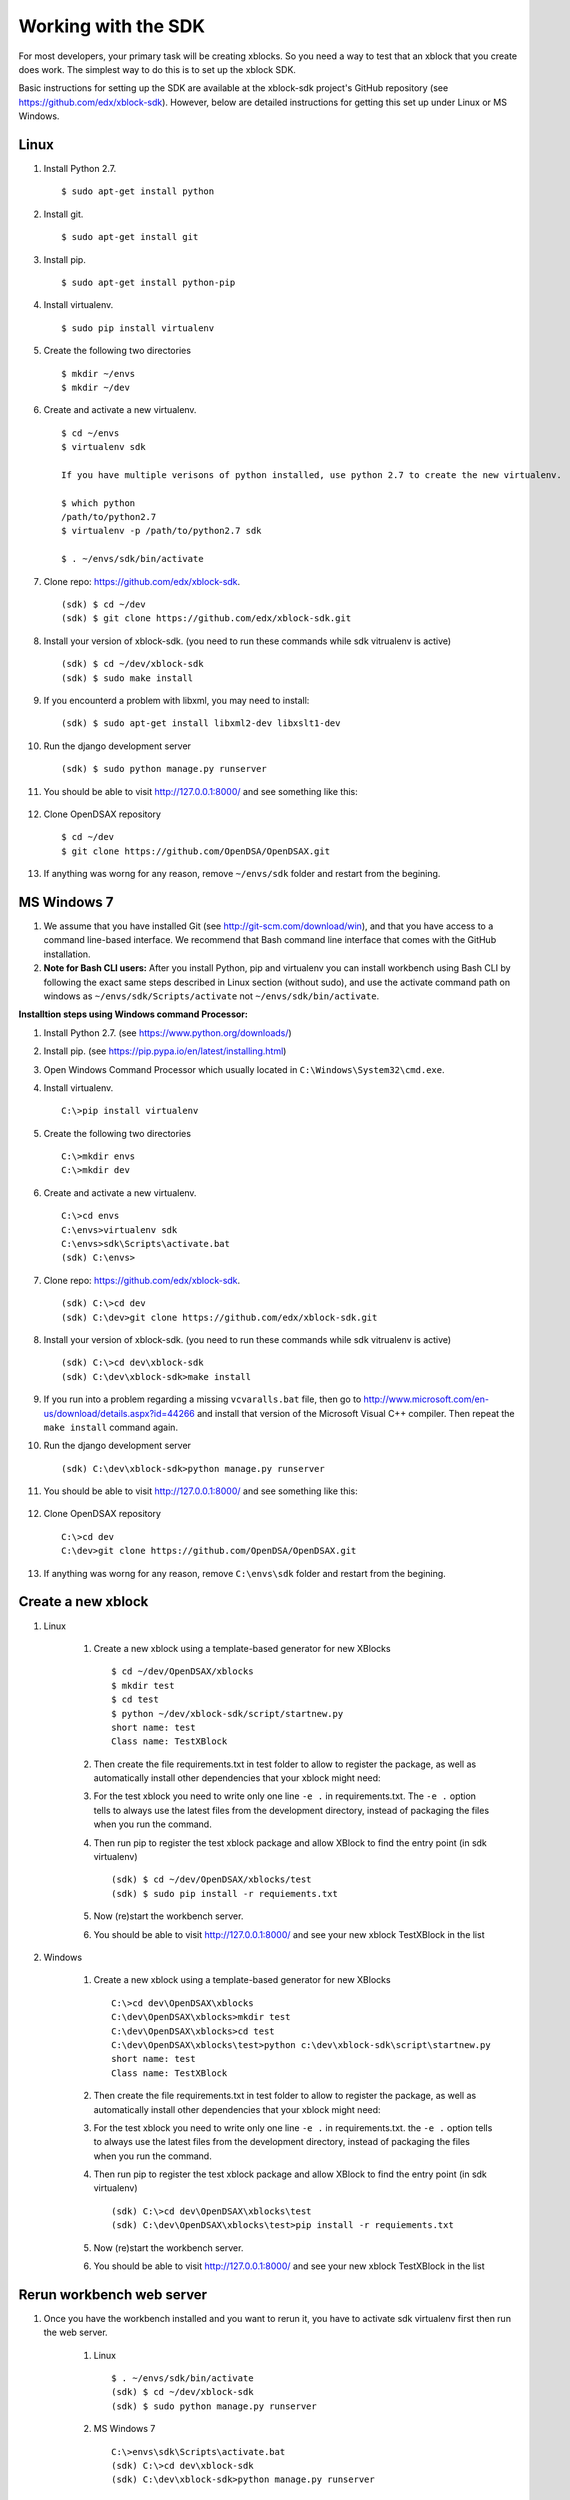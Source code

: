 .. _SDK:

====================
Working with the SDK
====================

For most developers, your primary task will be creating xblocks.
So you need a way to test that an xblock that you create does work.
The simplest way to do this is to set up the xblock SDK.

Basic instructions for setting up the SDK are available at the
xblock-sdk project's GitHub repository
(see https://github.com/edx/xblock-sdk).
However, below are detailed instructions for getting this set up under
Linux or MS Windows.

-----
Linux
-----
#. Install Python 2.7. ::

	$ sudo apt-get install python

#. Install git. ::

	$ sudo apt-get install git

#. Install pip. ::

	$ sudo apt-get install python-pip

#. Install virtualenv. ::

	$ sudo pip install virtualenv

#. Create the following two directories ::

	$ mkdir ~/envs
	$ mkdir ~/dev

#. Create and activate a new virtualenv. ::

	$ cd ~/envs
	$ virtualenv sdk

	If you have multiple verisons of python installed, use python 2.7 to create the new virtualenv.

	$ which python
	/path/to/python2.7
	$ virtualenv -p /path/to/python2.7 sdk

	$ . ~/envs/sdk/bin/activate


#. Clone repo: https://github.com/edx/xblock-sdk. ::

	(sdk) $ cd ~/dev
	(sdk) $ git clone https://github.com/edx/xblock-sdk.git

#. Install your version of xblock-sdk. (you need to run these commands while sdk vitrualenv is active) ::

   (sdk) $ cd ~/dev/xblock-sdk
   (sdk) $ sudo make install

#. If you encounterd a problem with libxml, you may need to install: ::

	(sdk) $ sudo apt-get install libxml2-dev libxslt1-dev

#. Run the django development server ::

	(sdk) $ sudo python manage.py runserver

#. You should be able to visit http://127.0.0.1:8000/ and see something like this:

	.. image:: _static/workbench_home.png
	   :width: 752px
	   :height: 427px
	   :alt: alternate text
	   :align: center

#. Clone OpenDSAX repository ::

	$ cd ~/dev
	$ git clone https://github.com/OpenDSA/OpenDSAX.git


#. If anything was worng for any reason, remove ``~/envs/sdk`` folder and restart from the begining.

------------
MS Windows 7
------------

#. We assume that you have installed Git (see http://git-scm.com/download/win), and that you have access to a command line-based interface. We recommend that Bash command line interface that comes with the GitHub installation.

#. **Note for Bash CLI users:** After you install Python, pip and virtualenv you can install workbench using Bash CLI by following the exact same steps described in Linux section (without sudo), and use the activate command path on windows as ``~/envs/sdk/Scripts/activate`` not ``~/envs/sdk/bin/activate``.

**Installtion steps using Windows command Processor:**

#. Install Python 2.7. (see https://www.python.org/downloads/)

#. Install pip. (see https://pip.pypa.io/en/latest/installing.html)

#. Open Windows Command Processor which usually located in ``C:\Windows\System32\cmd.exe``.

#. Install virtualenv. ::
   
	C:\>pip install virtualenv

#. Create the following two directories ::

	C:\>mkdir envs
	C:\>mkdir dev

#. Create and activate a new virtualenv. ::

	C:\>cd envs
	C:\envs>virtualenv sdk
	C:\envs>sdk\Scripts\activate.bat
	(sdk) C:\envs>

#. Clone repo: https://github.com/edx/xblock-sdk. ::

	(sdk) C:\>cd dev
	(sdk) C:\dev>git clone https://github.com/edx/xblock-sdk.git

#. Install your version of xblock-sdk. (you need to run these commands while sdk vitrualenv is active) ::

	(sdk) C:\>cd dev\xblock-sdk
	(sdk) C:\dev\xblock-sdk>make install

#. If you run into a problem regarding a missing ``vcvaralls.bat`` file, then go to http://www.microsoft.com/en-us/download/details.aspx?id=44266 and install that version of the Microsoft Visual C++ compiler. Then repeat the ``make install`` command again.

#. Run the django development server ::

	(sdk) C:\dev\xblock-sdk>python manage.py runserver

#. You should be able to visit http://127.0.0.1:8000/ and see something like this:

	.. image:: _static/workbench_home.png
	   :width: 752px
	   :height: 427px
	   :alt: alternate text
	   :align: center


#. Clone OpenDSAX repository ::

	C:\>cd dev
	C:\dev>git clone https://github.com/OpenDSA/OpenDSAX.git

#. If anything was worng for any reason, remove ``C:\envs\sdk`` folder and restart from the begining.

-------------------
Create a new xblock
-------------------
#. Linux

	#. Create a new xblock using a template-based generator for new XBlocks ::

		$ cd ~/dev/OpenDSAX/xblocks
		$ mkdir test
		$ cd test
		$ python ~/dev/xblock-sdk/script/startnew.py
		short name: test
		Class name: TestXBlock

	#. Then create the file requirements.txt in test folder to allow to register the package, as well as automatically install other dependencies that your xblock might need: 

	#. For the test xblock you need to write only one line ``-e .`` in requirements.txt. The ``-e .`` option tells to always use the latest files from the development directory, instead of packaging the files when you run the command.

	#. Then run pip to register the test xblock package and allow XBlock to find the entry point (in sdk virtualenv) ::

		(sdk) $ cd ~/dev/OpenDSAX/xblocks/test
		(sdk) $ sudo pip install -r requiements.txt

	#. Now (re)start the workbench server.
	   
	#. You should be able to visit http://127.0.0.1:8000/ and see your new xblock TestXBlock in the list

		.. image:: _static/workbench_test_XBlock.png
			:width: 650px
			:height: 488px
			:alt: alternate text
			:align: center

#. Windows

	#. Create a new xblock using a template-based generator for new XBlocks ::

		C:\>cd dev\OpenDSAX\xblocks
		C:\dev\OpenDSAX\xblocks>mkdir test
		C:\dev\OpenDSAX\xblocks>cd test
		C:\dev\OpenDSAX\xblocks\test>python c:\dev\xblock-sdk\script\startnew.py
		short name: test
		Class name: TestXBlock

	#. Then create the file requirements.txt in test folder to allow to register the package, as well as automatically install other dependencies that your xblock might need: 

	#. For the test xblock you need to write only one line ``-e .`` in requirements.txt. the ``-e .`` option tells to always use the latest files from the development directory, instead of packaging the files when you run the command.

	#. Then run pip to register the test xblock package and allow XBlock to find the entry point (in sdk virtualenv) ::

		(sdk) C:\>cd dev\OpenDSAX\xblocks\test
		(sdk) C:\dev\OpenDSAX\xblocks\test>pip install -r requiements.txt

	#. Now (re)start the workbench server.
	   
	#. You should be able to visit http://127.0.0.1:8000/ and see your new xblock TestXBlock in the list

		.. image:: _static/workbench_test_XBlock.png
			:width: 650px
			:height: 488px
			:alt: alternate text
			:align: center


--------------------------
Rerun workbench web server
--------------------------
#. Once you have the workbench installed and you want to rerun it, you have to activate sdk virtualenv first then run the web server. 

	#. Linux ::

		$ . ~/envs/sdk/bin/activate
		(sdk) $ cd ~/dev/xblock-sdk
	 	(sdk) $ sudo python manage.py runserver

	#. MS Windows 7 ::

		C:\>envs\sdk\Scripts\activate.bat
		(sdk) C:\>cd dev\xblock-sdk
		(sdk) C:\dev\xblock-sdk>python manage.py runserver

-----------------------------
Developing and testing xblock
-----------------------------

Once you install your XBlock into sdk virtualenv, the workbench will automatically display its scenarios for you to experiment with. Any changes or updates you do to the xblock will be automatically loaded by the workbench when you refresh the browser. So you only need to keep your workbench up and running while you are developing your xblock.
